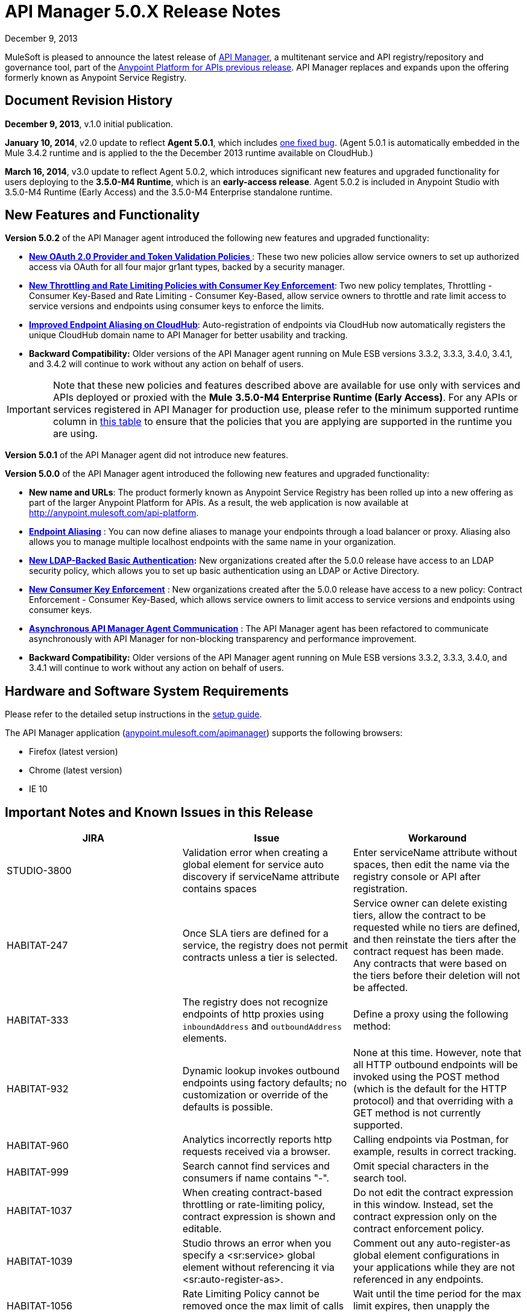 = API Manager 5.0.X Release Notes
:keywords: release notes, api manager


December 9, 2013

MuleSoft is pleased to announce the latest release of link:/documentation/display/current/API+Manager[API Manager], a multitenant service and API registry/repository and governance tool, part of the link:/documentation/display/current/Anypoint+Platform+for+APIs+previous+release[Anypoint Platform for APIs previous release]. API Manager replaces and expands upon the offering formerly known as Anypoint Service Registry.

== Document Revision History

*December 9, 2013*, v.1.0 initial publication.

*January 10, 2014*, v2.0 update to reflect *Agent 5.0.1*, which includes link:#APIManager5.0.XReleaseNotes-FixedinthisRelease[one fixed bug]. (Agent 5.0.1 is automatically embedded in the Mule 3.4.2 runtime and is applied to the the December 2013 runtime available on CloudHub.) 

*March 16, 2014*, v3.0 update to reflect Agent 5.0.2, which introduces significant new features and upgraded functionality for users deploying to the *3.5.0-M4 Runtime*, which is an *early-access release*. Agent 5.0.2 is included in Anypoint Studio with 3.5.0-M4 Runtime (Early Access) and the 3.5.0-M4 Enterprise standalone runtime. 

== New Features and Functionality

*Version 5.0.2* of the API Manager agent introduced the following new features and upgraded functionality:

* *link:#[New OAuth 2.0 Provider and Token Validation Policies ]*: These two new policies allow service owners to set up authorized access via OAuth for all four major gr1ant types, backed by a security manager.
* *link:#[New Throttling and Rate Limiting Policies with Consumer Key Enforcement]*: Two new policy templates, Throttling - Consumer Key-Based and Rate Limiting - Consumer Key-Based, allow service owners to throttle and rate limit access to service versions and endpoints using consumer keys to enforce the limits.
* *link:#[Improved Endpoint Aliasing on CloudHub]*: Auto-registration of endpoints via CloudHub now automatically registers the unique CloudHub domain name to API Manager for better usability and tracking.
* *Backward Compatibility:* Older versions of the API Manager agent running on Mule ESB versions 3.3.2, 3.3.3, 3.4.0, 3.4.1, and 3.4.2 will continue to work without any action on behalf of users.

[IMPORTANT]
Note that these new policies and features described above are available for use only with services and APIs deployed or proxied with the *Mule* *3.5.0-M4 Enterprise Runtime (Early Access)*. For any APIs or services registered in API Manager for production use, please refer to the minimum supported runtime column in link:#[this table] to ensure that the policies that you are applying are supported in the runtime you are using.

*Version 5.0.1* of the API Manager agent did not introduce new features.

*Version 5.0.0* of the API Manager agent introduced the following new features and upgraded functionality:

* *New name and URLs*: The product formerly known as Anypoint Service Registry has been rolled up into a new offering as part of the larger Anypoint Platform for APIs. As a result, the web application is now available at http://anypoint.mulesoft.com/api-platform.
* *link:/documentation/display/current/Service+Management#ServiceManagement-EndpointAliasing[Endpoint Aliasing]* : You can now define aliases to manage your endpoints through a load balancer or proxy. Aliasing also allows you to manage multiple localhost endpoints with the same name in your organization.
* *link:/documentation/display/current/LDAP+Security+Manager+previous+release[New LDAP-Backed Basic Authentication]:* New organizations created after the 5.0.0 release have access to an LDAP security policy, which allows you to set up basic authentication using an LDAP or Active Directory.
* *link:/documentation/display/current/Policy+Templates[New Consumer Key Enforcement]* : New organizations created after the 5.0.0 release have access to a new policy: Contract Enforcement - Consumer Key-Based, which allows service owners to limit access to service versions and endpoints using consumer keys.
* *link:/documentation/display/current/API+Manager+System+Architecture[Asynchronous API Manager Agent Communication]* : The API Manager agent has been refactored to communicate asynchronously with API Manager for non-blocking transparency and performance improvement.
*  *Backward Compatibility:* Older versions of the API Manager agent running on Mule ESB versions 3.3.2, 3.3.3, 3.4.0, and 3.4.1 will continue to work without any action on behalf of users.
+


== Hardware and Software System Requirements

Please refer to the detailed setup instructions in the link:/documentation/display/current/Integrating+API+Manager+with+Your+APIs+and+Services[setup guide].

The API Manager application (http://anypoint.mulesoft.com/apimanager[anypoint.mulesoft.com/apimanager]) supports the following browsers:

* Firefox (latest version)
* Chrome (latest version)
* IE 10

== Important Notes and Known Issues in this Release


[width="100%",cols="34%,33%,33%",options="header",]
|===
|JIRA |Issue |Workaround
|STUDIO-3800 |Validation error when creating a global element for service auto discovery if serviceName attribute contains spaces |Enter serviceName attribute without spaces, then edit the name via the registry console or API after registration.
|HABITAT-247 |Once SLA tiers are defined for a service, the registry does not permit contracts unless a tier is selected. |Service owner can delete existing tiers, allow the contract to be requested while no tiers are defined, and then reinstate the tiers after the contract request has been made. Any contracts that were based on the tiers before their deletion will not be affected.
|HABITAT-333 a|
The registry does not recognize endpoints of http proxies using `inboundAddress` and `outboundAddress` elements.

 a|
Define a proxy using the following method:

|HABITAT-932 |Dynamic lookup invokes outbound endpoints using factory defaults; no customization or override of the defaults is possible. |None at this time. However, note that all HTTP outbound endpoints will be invoked using the POST method (which is the default for the HTTP protocol) and that overriding with a GET method is not currently supported.
|HABITAT-960 |Analytics incorrectly reports http requests received via a browser. |Calling endpoints via Postman, for example, results in correct tracking.
|HABITAT-999 |Search cannot find services and consumers if name contains "-". |Omit special characters in the search tool.
|HABITAT-1037 |When creating contract-based throttling or rate-limiting policy, contract expression is shown and editable. |Do not edit the contract expression in this window. Instead, set the contract expression only on the contract enforcement policy.
|HABITAT-1039 |Studio throws an error when you specify a <sr:service> global element without referencing it via <sr:auto-register-as>. |Comment out any auto-register-as global element configurations in your applications while they are not referenced in any endpoints.
|HABITAT-1056 |Rate Limiting Policy cannot be removed once the max limit of calls is performed. |Wait until the time period for the max limit expires, then unapply the policy.
|HABITAT-1058 |When changing the name of a service/consumer using invalid characters, there is no error message. | 
|HABITAT-1068 |When a policy is applied at endpoint level, if the endpoint is deleted, policy characteristics displayed on service panel are not updated. | 
|HABITAT-1154 |On Internet Explorer, deleting a policy takes more than one minute. | 
|HABITAT-1159 |Contract-based policies should not show the default contract expression on the API. | 
|HABITAT-1162 |Autodiscovery exception thrown if application has no endpoints associated to a service. | 
|HABITAT-1164 |Dynamic lookup limited to tracked endpoints; does not include aliases. | 
|HABITAT-1176 |Incorrect security provider applied when switching provider policies within the same operation. |Unapply a security provider policy, hit the endpoint, then apply the new security provider policy.
|HABITAT-1198 |On a service, if localhost:8081 is already defined, system does not allow a new endpoint creation using it even if an alias is provided.  | 
|HABITAT-1203 |When calling working but not yet tracked endpoint, stacktrace is generated. | 
|HABITAT-1204 |Applying and unapplying rate limit policy does not clear correctly policy rate limit values.  | 
|HABITAT-1207 |When declaring a service without endpoints using autodiscovery, no endpoint is tracked.  | 
|HABITAT-1223 |On Service details, infinite applying animation is displayed when applying twice a nested policy.  | 
|HABITAT-1230 |Consumer Key based policy can be applied when contract enforcement by contract key is used. | 
|HABITAT-1231 |On consumers, after revoking a contract, page is not refreshed.  | 
|HABITAT-1232 |On service, service details, it is not possible to revoke a contract. |Revoke contract from Contracts screen.
|HABITAT-1233 |When creating a service, some of the declared endpoints are discarded. |After exiting the service creation wizard, add additional endpoints as needed.
|===

=== Fixed in this Release

==== Issues Fixed with Agent 5.0.2

* HABITAT-1236 OAuth enforcement is not applied to all endpoints
* HABITAT-1229 oAuth token is not returned when using scopes. 
* HABITAT-1225 Throw exception when apply Access Token Enforcement Oauth2 policy. 
* HABITAT-1224 Rate limit Contract based by using Consumer Key does not limit access to the resource. 
* HABITAT-1200 Whitelist/blacklist policy with 2 or more IPs cannot be created.
* HABITAT-1186 Cannot Create new policies
* HABITAT-1235 Not possible to apply a different oAuth 2.0 policy once it is applied.
* HABITAT-1199 Mail sent when creating new organization has unresolved organization name.
* HABITAT-1197 When creating a service with duplicate endpoint, service version details are lost.
* HABITAT-1194 Policies applied to cloudhub endpoints registered by ch url are not applied
* HABITAT-1190 On shared login, when bad user/pass credentials are provided for API platform, system keeps validating forever.
* HABITAT-1189 On shared login, when clicking on Login not specifying user/pass, page keeps validating forever.
* HABITAT-1184 Once a user is created for the organization on the UI, user creation modal is not closed.
* HABITAT-1183 System does not allow to make an existing user as org owner.
* HABITAT-1234 Contract Information Popup on approve contract has wrong information
* HABITAT-1220 On shared login, Mulesoft logo is not rendered when using Chrome on Windows.
* HABITAT-1219 On policies, oAuth related policies have invalid default name.
* HABITAT-1217 Incorrect IP format validation on IP Filter policies.
* HABITAT-1213 Endpoint is not tracked if service deployed first, then manually registered in API Manager after deployment
* HABITAT-1211 No error message displayed during second attempt to apply policy without required parent policy applied first.
* HABITAT-1208 Incorrect Need Help link on Login page.
* HABITAT-1202 After cancelling service removal, tab information in service details disappears.
* HABITAT-1187 On IE 10, just after opening service creation wizard, error message is shown.
* HABITAT-1221 On shared login, warning messages styles are not consistent.
* HABITAT-1195 Dialog hangs on service deletion if service has a contract
* HABITAT-1148 Release notes cannot be edited on Service Details screen.
* HABITAT-1081 Endpoint username/password is displayed on the logs when registering endpoint.

==== Issues Fixed with Agent 5.0.1

*Agent 5.0.1* fixes one issue:

[cols=",",]
|===
|HABITAT-1194 |Policies applied to endpoints defined using a CloudHub endpoint URL (rather than endpoint aliasing or localhost version of the URL) fail to apply.
|===

==== Issues Fixed with Agent 5.0.0

[cols=",",]
|===
|HABITAT-291 |On IE 9, the font family for tags is not correct.
|HABITAT-345 |Endpoint shows as Tracked even when all tokens invalidated
|HABITAT-380 |When adding empty taxonomy, error message is unfriendly.
|HABITAT-616 |When adding an endpoint, the port number is not validated
|HABITAT-646 |When creating a new environment, if nothing is written in the name field, the error message appears shifted.
|HABITAT-673 |API does not validate metadata key and value limits, neither the data types
|HABITAT-704 |Agent "Last seen onlline" shows when agent was started instead of being online or not.
|HABITAT-782 |Version review average is not refreshed for the selected version
|HABITAT-798 |Version list is not refreshed when a consumer is activated or deactivated
|HABITAT-810 |On IE 9, after updating user profile settings, info is not refreshed.
|HABITAT-836 |Incorrect error message when having 2 errors in a textbox and correcting one of them
|HABITAT-837 |If a policy note exceeds the 512 characters, the error message overlaps the textbox
|HABITAT-838 |When creating a taxonomy, error message occupies the entire length of the wizard
|HABITAT-850 |UI does not show which are the default values on the policy template fields
|HABITAT-926 |Error message when typing a service or consumer name is not friendly
|HABITAT-937 |On IE 9, login page have to be loaded twice in order to show the login challenge.
|HABITAT-947 |Services disappear when there is a faulty search
|HABITAT-949 |Error messages are located in wrong places when creating a review
|HABITAT-959 |On IE 9, on login page, placeholders for username and password are not displayed.
|HABITAT-1033 |Change error when a wrong environment id is set in consumer version creation
|HABITAT-1042 |On Rest API, organization names are not trimmed when creating a new organization
|HABITAT-1046 |When stopping mule, the aypoint-plugin throws a NPE when is being stopped.
|HABITAT-1051 |Highlight in red when person FINISHES typing.
|HABITAT-1052 |Contract Enforcement Policy accepts not allowed contract keys
|HABITAT-1055 |Rate Limit Policy/Throttling is applied globaly
|HABITAT-1057 |Auto-discovery is not creating JMS endpoint
|HABITAT-1063 |On User profile, system allows updating the email with invalid information.
|HABITAT-1064 |On user profile, if email is removed, then user cannot login into ASR anymore.
|HABITAT-1065 |When agent is offline, already applied policies are not executed as expected.
|HABITAT-1066 |Once agent is offline, it does not come online again, even if network connection is re established.
|HABITAT-1067 |When requesting a contract, if modal error message is displayed, then closing the modal does not remove the modal backgorund.
|HABITAT-1086 |Unable to apply Rate Limited Contract Based Policy/Throttling Contract Based Policy
|HABITAT-1112 |Tracked/untracked status is not correctly shown.
|HABITAT-1130 |Agent Stacktrace when hitting an endpoint.
|HABITAT-1132 |Agent is unable to apply a policy.
|HABITAT-1133 |On Services, service version selector, services versions are not correctly displayed.
|HABITAT-1144 |On Policies, policy details, configuration info is not shown when default values are used.
|HABITAT-1147 |Session times out while actively working
|HABITAT-1150 |On Ldap policy, when default properties are not modified, system asks for their values to be specified.
|HABITAT-1152 |New endpoint incorrectly tracked when added at runtime.
|HABITAT-1155 |When using LDAP Authentication provider, placeholders are not supported.
|HABITAT-1160 |System allows to create a White list/Black list policy without specifying any IP.
|HABITAT-1165 |When adding metadata to an endpoint, there is no data validation.
|HABITAT-1166 |On User profile, data cannot be changed.
|HABITAT-1168 |Autodiscovery Error Log
|HABITAT-1169 |NPE when applying a policy.
|HABITAT-1170 |When on a new organization, on Agent tokens, the call to action does not generate a token.
|HABITAT-1172 |It is not possible to track a Cloudhub endpoint without aliases
|HABITAT-1173 |When updating a not tracked endpoint, stacktrace is generated.
|HABITAT-1174 |Analytics information is not displayed.
|HABITAT-1175 |When declaring endpoint of already running app, endpoint is not tracked.
|HABITAT-1180 |On Analytics, on Top three consumers table, there is a slight miss alignment on the last consumer when 3 are displayed.
|HABITAT-1181 |When creating a consumer, description field is required on last step, even when is not a required field.
|HABITAT-1182 |On policies, when creating a new policy with missing required data, template details are lost after clicking on finish.
|===

[cols=",",]
|===
|HABITAT-291 |On IE 9, the font family for tags is not correct.
|HABITAT-345 |Endpoint shows as Tracked even when all tokens invalidated
|HABITAT-380 |When adding empty taxonomy, error message is unfriendly.
|HABITAT-616 |When adding an endpoint, the port number is not validated
|HABITAT-646 |When creating a new environment, if nothing is written in the name field, the error message appears shifted.
|HABITAT-673 |API does not validate metadata key and value limits, neither the data types
|HABITAT-704 |Agent "Last seen onlline" shows when agent was started instead of being online or not.
|HABITAT-782 |Version review average is not refreshed for the selected version
|HABITAT-798 |Version list is not refreshed when a consumer is activated or deactivated
|HABITAT-810 |On IE 9, after updating user profile settings, info is not refreshed.
|HABITAT-811 |On IE 9, service reviews are not shown after creation.
|HABITAT-836 |Incorrect error message when having 2 errors in a textbox and correcting one of them
|HABITAT-850 |UI does not show which are the default values on the policy template fields
|HABITAT-901 |Service rating is not shown after login with another user.
|HABITAT-905 |User Listing problem when 2 organization owners exists
|HABITAT-926 |Error message when typing a service or consumer name is not friendly
|HABITAT-937 |On IE 9, login page have to be loaded twice in order to show the login challenge.
|HABITAT-947 |Services disappear when there is a faulty search
|HABITAT-959 |On IE 9, on login page, placeholders for username and password are not displayed.
|HABITAT-1033 |Change error when a wrong environment id is set in consumer version creation
|HABITAT-1036 |When creating a consumer/service, validation messages are incorrect when "." is on the name.
|HABITAT-1041 |We need to make configurable the max-age header
|HABITAT-1042 |On Rest API, organization names are not trimmed when creating a new organization
|HABITAT-1044 |Policy details pop-up does not include description
|HABITAT-1046 |When stopping mule, the aypoint-plugin throws a NPE when is being stopped.
|HABITAT-1051 |Highlight in red when person FINISHES typing.
|HABITAT-1052 |Contract Enforcement Policy accepts not allowed contract keys
|HABITAT-1055 |Rate Limit Policy/Throttling is applied globaly
|HABITAT-1057 |Auto-discovery is not creating JMS endpoint
|HABITAT-1063 |On User profile, system allows updating the email with invalid information.
|HABITAT-1064 |On user profile, if email is removed, then user cannot login into ASR anymore.
|HABITAT-1065 |When agent is offline, already applied policies are not executed as expected.
|HABITAT-1066 |Once agent is offline, it does not come online again, even if network connection is re established.
|HABITAT-1067 |When requesting a contract, if modal error message is displayed, then closing the modal does not remove the modal backgorund.
|HABITAT-1086 |Unable to apply Rate Limited Contract Based Policy/Throttling Contract Based Policy
|HABITAT-1112 |Tracked/untracked status is not correctly shown.
|HABITAT-1130 |Agent Stacktrace when hitting an endpoint.
|HABITAT-1132 |Agent is unable to apply a policy.
|HABITAT-1133 |On Services, service version selector, services versions are not correctly displayed.
|HABITAT-1144 |On Policies, policy details, configuration info is not shown when default values are used.
|HABITAT-1147 |Session times out while actively working
|HABITAT-1150 |On Ldap policy, when default properties are not modified, system asks for their values to be specified.
|HABITAT-1151 |Analytics does not show endpoint activity.
|HABITAT-1152 |New endpoint incorrectly tracked when added at runtime.
|HABITAT-1155 |When using LDAP Authentication provider, placeholders are not supported.
|HABITAT-1165 |When adding metadata to an endpoint, there is no data validation.
|HABITAT-1166 |On User profile, data cannot be changed.
|HABITAT-1168 |Autodiscovery Error Log
|HABITAT-1169 |NPE when applying a policy.
|HABITAT-1170 |When on a new organization, on Agent tokens, the call to action does not generate a token.
|HABITAT-1172 |It is not possible to track a Cloudhub endpoint without aliases
|HABITAT-1173 |When updating a not tracked endpoint, stacktrace is generated.
|HABITAT-1174 |Analytics information is not displayed.
|HABITAT-1175 |When declaring endpoint of already running app, endpoint is not tracked.
|===

== Migration Guide

There are no specific migration activities if you are migrating from Anypoint Service Registry 4.0.0 to API Manager 5.0.X.

Migrating from older versions

[NOTE]
====
If you have services registered on API Manager with an link:/documentation/display/current/API+Manager+Agent+Compatibility+Matrix[agent versions 117, 119, or 2.11.1] and migrate to the CloudHub Mule Runtime (December 2013) with the 5.0.X Anypoint Service Registry agent, please be aware that within the element `<service-lookup>`, the attribute `serviceName` has changed to `serviceId`. Please update your consumer applications that are performing dynamic lookup and replace any instances of `serviceName` with `serviceId`.

In addition, the attribute `serviceRoundRobin` has been removed and replaced with a new element: `<dynamic-round-robin>`. Please update your consumer applications that were performing dynamic lookup to delete any references to the deprecated attribute. To enable round robin routing strategy, use the new <`dynamic-round-robin`> element instead.
====

== Support Resources

Please refer to the following resources for assistance using API Manager.

==== Documentation

Refer to the link:/documentation/display/current/API+Manager[documentation] for instructions on how to use API Manager.

==== Getting Help

To access MuleSoft’s expert support team, log in to the http://www.mulesoft.com/support-login[Customer Portal].

=== Sending Feedback

Send MuleSoft feedback about API Manager by clicking the *Send Feedback* link in the lower right corner of any screen in the application.
